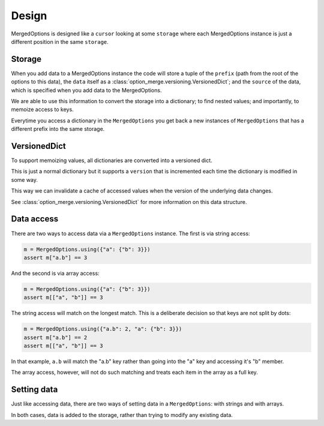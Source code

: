 .. _design:

Design
======

MergedOptions is designed like a ``cursor`` looking at some ``storage`` where
each MergedOptions instance is just a different position in the same ``storage``.

Storage
-------

When you add data to a MergedOptions instance the code will store a tuple of
the ``prefix`` (path from the root of the options to this data), the ``data``
itself as a :class:`option_merge.versioning.VersionedDict`; and the ``source``
of the data, which is specified when you add data to the MergedOptions.

We are able to use this information to convert the storage into a dictionary; to
find nested values; and importantly, to memoize access to keys.

Everytime you access a dictionary in the ``MergedOptions`` you get back a new
instances of ``MergedOptions`` that has a different prefix into the same storage.

VersionedDict
-------------

To support memoizing values, all dictionaries are converted into a versioned dict.

This is just a normal dictionary but it supports a ``version`` that is incremented
each time the dictionary is modified in some way.

This way we can invalidate a cache of accessed values when the version of the
underlying data changes.

See :class:`option_merge.versioning.VersionedDict` for more information on this
data structure.

Data access
-----------

There are two ways to access data via a ``MergedOptions`` instance. The first is
via string access:

.. code-block:: python

    m = MergedOptions.using({"a": {"b": 3}})
    assert m["a.b"] == 3

And the second is via array access:

.. code-block:: python

    m = MergedOptions.using({"a": {"b": 3}})
    assert m[["a", "b"]] == 3

The string access will match on the longest match. This is a deliberate decision
so that keys are not split by dots:

.. code-block:: python

    m = MergedOptions.using({"a.b": 2, "a": {"b": 3}})
    assert m["a.b"] == 2
    assert m[["a", "b"]] == 3

In that example, ``a.b`` will match the "a.b" key rather than going into the
"a" key and accessing it's "b" member.

The array access, however, will not do such matching and treats each item in the
array as a full key.

Setting data
------------

Just like accessing data, there are two ways of setting data in a ``MergedOptions``:
with strings and with arrays.

In both cases, data is added to the storage, rather than trying to modify any
existing data.
